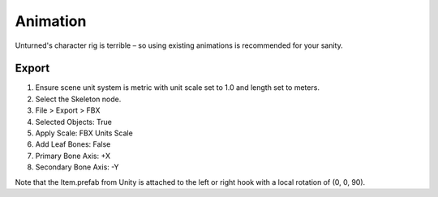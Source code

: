 .. _doc_assets_animation:

Animation
=========

Unturned's character rig is terrible – so using existing animations is recommended for your sanity.

Export
------

1. Ensure scene unit system is metric with unit scale set to 1.0 and length set to meters.
2. Select the Skeleton node.
3. File > Export > FBX
4. Selected Objects: True
5. Apply Scale: FBX Units Scale
6. Add Leaf Bones: False
7. Primary Bone Axis: +X
8. Secondary Bone Axis: -Y

Note that the Item.prefab from Unity is attached to the left or right hook with a local rotation of (0, 0, 90).

